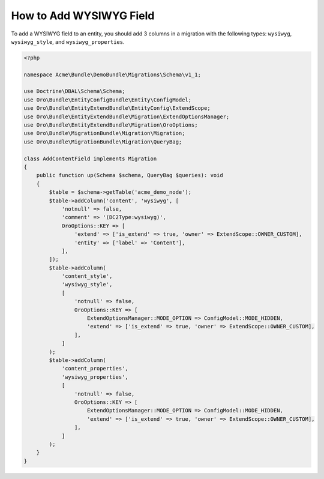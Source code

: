 .. _how-to-add-wysiwyg-field:

How to Add WYSIWYG Field
========================

To add a WYSIWYG field to an entity, you should add 3 columns in a migration with the following types: ``wysiwyg``, ``wysiwyg_style``, and ``wysiwyg_properties``.

.. code-block:: php


    <?php

    namespace Acme\Bundle\DemoBundle\Migrations\Schema\v1_1;

    use Doctrine\DBAL\Schema\Schema;
    use Oro\Bundle\EntityConfigBundle\Entity\ConfigModel;
    use Oro\Bundle\EntityExtendBundle\EntityConfig\ExtendScope;
    use Oro\Bundle\EntityExtendBundle\Migration\ExtendOptionsManager;
    use Oro\Bundle\EntityExtendBundle\Migration\OroOptions;
    use Oro\Bundle\MigrationBundle\Migration\Migration;
    use Oro\Bundle\MigrationBundle\Migration\QueryBag;

    class AddContentField implements Migration
    {
        public function up(Schema $schema, QueryBag $queries): void
        {
            $table = $schema->getTable('acme_demo_node');
            $table->addColumn('content', 'wysiwyg', [
                'notnull' => false,
                'comment' => '(DC2Type:wysiwyg)',
                OroOptions::KEY => [
                    'extend' => ['is_extend' => true, 'owner' => ExtendScope::OWNER_CUSTOM],
                    'entity' => ['label' => 'Content'],
                ],
            ]);
            $table->addColumn(
                'content_style',
                'wysiwyg_style',
                [
                    'notnull' => false,
                    OroOptions::KEY => [
                        ExtendOptionsManager::MODE_OPTION => ConfigModel::MODE_HIDDEN,
                        'extend' => ['is_extend' => true, 'owner' => ExtendScope::OWNER_CUSTOM],
                    ],
                ]
            );
            $table->addColumn(
                'content_properties',
                'wysiwyg_properties',
                [
                    'notnull' => false,
                    OroOptions::KEY => [
                        ExtendOptionsManager::MODE_OPTION => ConfigModel::MODE_HIDDEN,
                        'extend' => ['is_extend' => true, 'owner' => ExtendScope::OWNER_CUSTOM],
                    ],
                ]
            );
        }
    }
